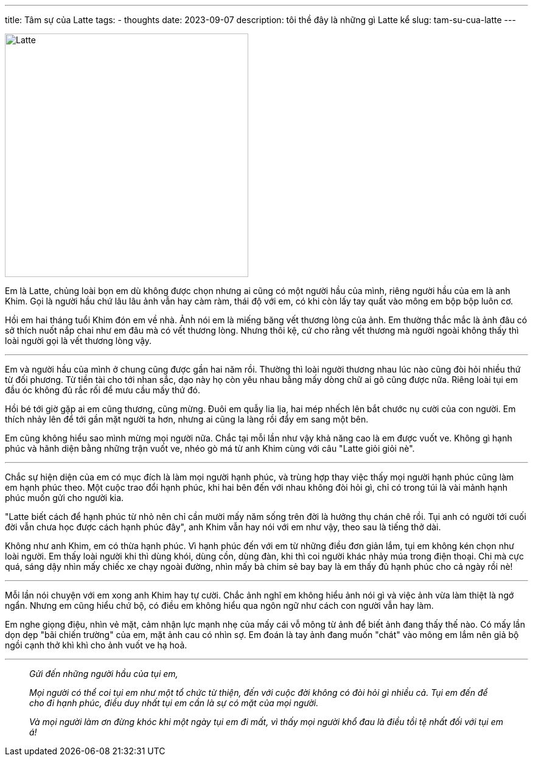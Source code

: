 ---
title: Tâm sự của Latte
tags:
  - thoughts
date: 2023-09-07
description: tôi thề đây là những gì Latte kể
slug: tam-su-cua-latte
---

image::1.avif[Latte,width=400,align=center]

Em là Latte, chủng loài bọn em dù không được chọn nhưng ai cũng có một người hầu của mình, riêng người hầu của em là anh Khim. Gọi là người hầu chứ lâu lâu ảnh vẫn hay càm ràm, thái độ với em, có khi còn lấy tay quất vào mông em bộp bộp luôn cơ.

Hồi em hai tháng tuổi Khim đón em về nhà. Ảnh nói em là miếng băng vết thương lòng của ảnh. Em thường thắc mắc là ảnh đâu có sở thích nuốt nắp chai như em đâu mà có vết thương lòng. Nhưng thôi kệ, cứ cho rằng vết thương mà người ngoài không thấy thì loài người gọi là vết thương lòng vậy.

---

Em và người hầu của mình ở chung cũng được gần hai năm rồi. Thường thì loài người thương nhau lúc nào cũng đòi hỏi nhiều thứ từ đối phương. Từ tiền tài cho tới nhan sắc, dạo này họ còn yêu nhau bằng mấy dòng chữ ai gõ cũng được nữa. Riêng loài tụi em đầu óc không đủ rắc rối để mưu cầu mấy thứ đó.

Hồi bé tới giờ gặp ai em cũng thương, cũng mừng. Đuôi em quẫy lia lịa, hai mép nhếch lên bắt chước nụ cười của con người. Em thích nhảy lên để tới gần mặt người ta hơn, nhưng ai cũng la làng rồi đẩy em sang một bên.

Em cũng không hiểu sao mình mừng mọi người nữa. Chắc tại mỗi lần như vậy khả năng cao là em được vuốt ve. Không gì hạnh phúc và hãnh diện bằng những trận vuốt ve, nhéo gò má từ anh Khim cùng với câu "Latte giỏi giỏi nè".

---

Chắc sự hiện diện của em có mục đích là làm mọi người hạnh phúc, và trùng hợp thay việc thấy mọi người hạnh phúc cũng làm em hạnh phúc theo. Một cuộc trao đổi hạnh phúc, khi hai bên đến với nhau không đòi hỏi gì, chỉ có trong túi là vài mảnh hạnh phúc muốn gửi cho người kia.

"Latte biết cách để hạnh phúc từ nhỏ nên chỉ cần mười mấy năm sống trên đời là hưởng thụ chán chê rồi. Tụi anh có người tới cuối đời vẫn chưa học được cách hạnh phúc đây", anh Khim vẫn hay nói với em như vậy, theo sau là tiếng thở dài.

Không như anh Khim, em có thừa hạnh phúc. Vì hạnh phúc đến với em từ những điều đơn giản lắm, tụi em không kén chọn như loài người. Em thấy loài người khi thì dùng khói, dùng cồn, dùng đàn, khi thì coi người khác nhảy múa trong điện thoại. Chi mà cực quá, sáng dậy nhìn mấy chiếc xe chạy ngoài đường, nhìn mấy bà chim sẻ bay bay là em thấy đủ hạnh phúc cho cả ngày rồi nè!

---

Mỗi lần nói chuyện với em xong anh Khim hay tự cười. Chắc ảnh nghĩ em không hiểu ảnh nói gì và việc ảnh vừa làm thiệt là ngớ ngẩn. Nhưng em cũng hiểu chứ bộ, có điều em không hiểu qua ngôn ngữ như cách con người vẫn hay làm.

Em nghe giọng điệu, nhìn vẻ mặt, cảm nhận lực mạnh nhẹ của mấy cái vỗ mông từ ảnh để biết ảnh đang thấy thế nào. Có mấy lần dọn dẹp "bãi chiến trường" của em, mặt ảnh cau có nhìn sợ. Em đoán là tay ảnh đang muốn "chát" vào mông em lắm nên giả bộ ngồi cạnh thở khì khì cho ảnh vuốt ve hạ hoả.

---

> _Gửi đến những người hầu của tụi em,_
>
> _Mọi người có thể coi tụi em như một tổ chức từ thiện, đến với cuộc đời không có đòi hỏi gì nhiều cả. Tụi em đến để cho đi hạnh phúc, điều duy nhất tụi em cần là sự có mặt của mọi người._
>
> _Và mọi người làm ơn đừng khóc khi một ngày tụi em đi mất, vì thấy mọi người khổ đau là điều tồi tệ nhất đối với tụi em á!_
